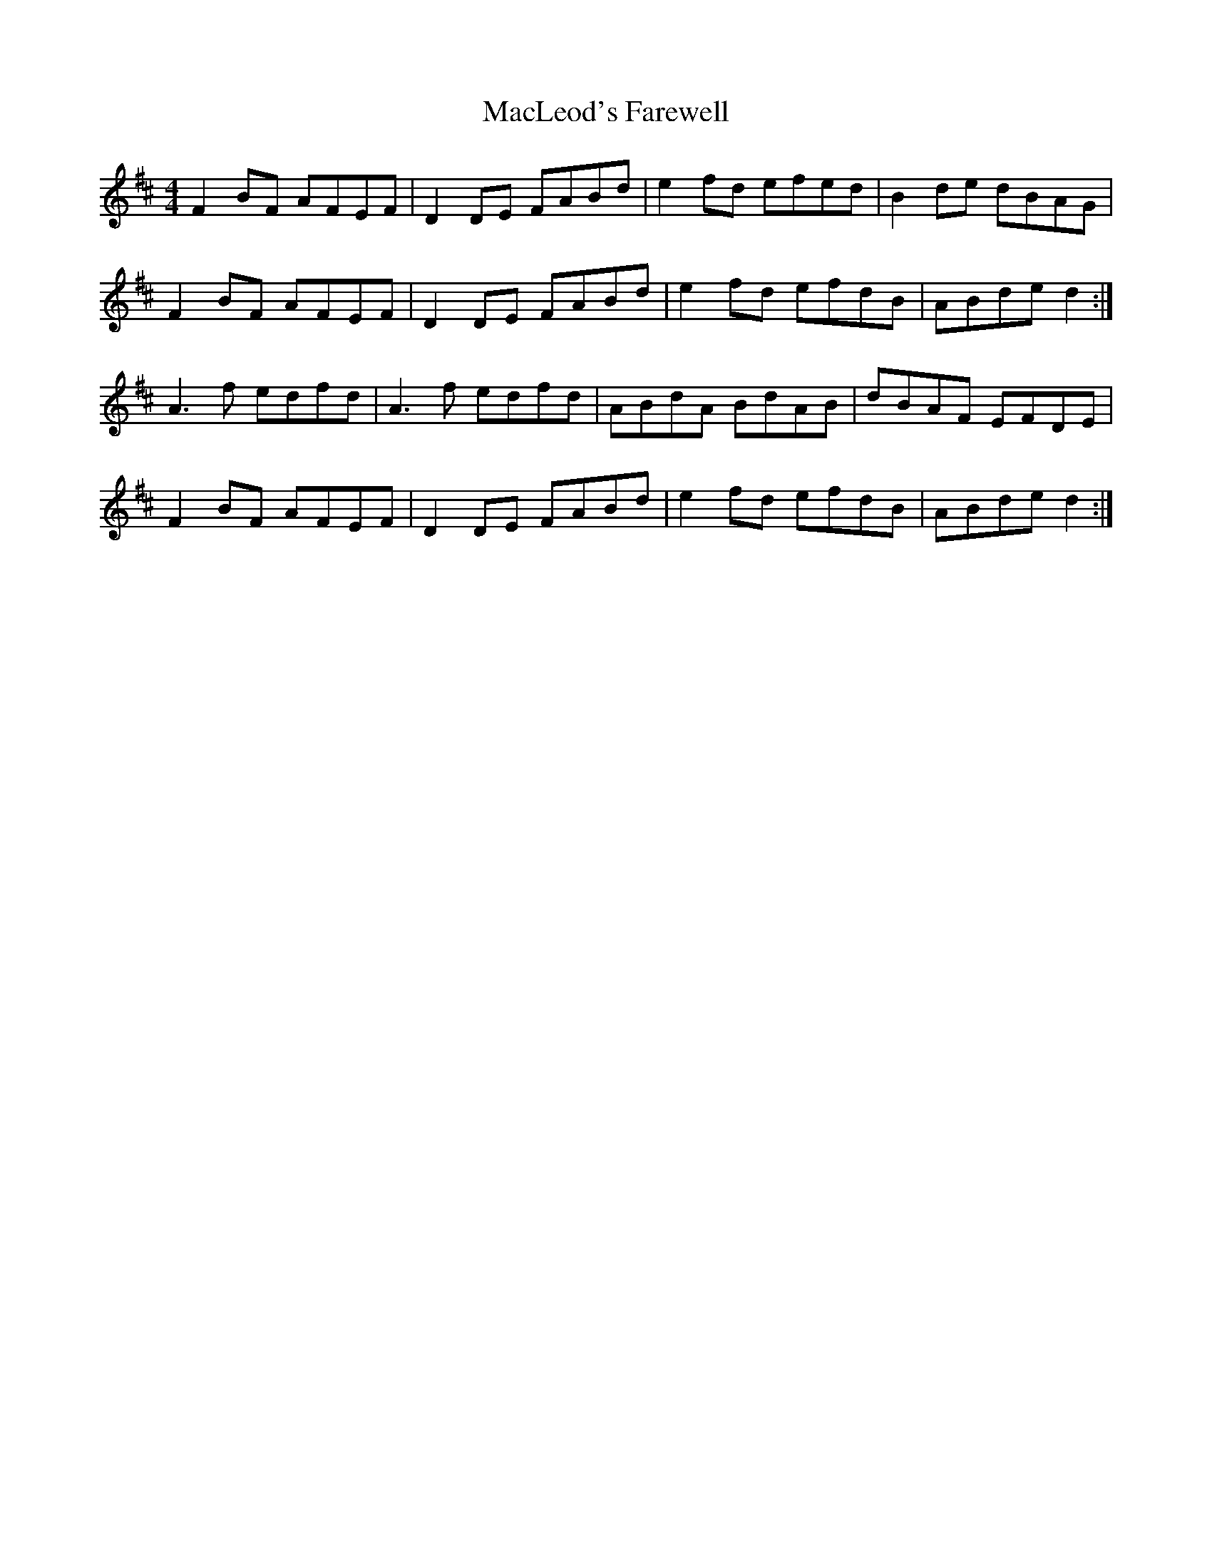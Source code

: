 X: 24687
T: MacLeod's Farewell
R: reel
M: 4/4
K: Dmajor
F2 BF AFEF|D2 DE FABd|e2 fd efed|B2 de dBAG|
F2 BF AFEF|D2 DE FABd|e2 fd efdB|ABde d2:|
A3 f edfd|A3 f edfd|ABdA BdAB|dBAF EFDE|
F2 BF AFEF|D2 DE FABd|e2 fd efdB|ABde d2:|

